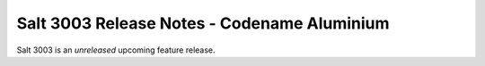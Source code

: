 .. _release-3003:

============================================
Salt 3003 Release Notes - Codename Aluminium
============================================

Salt 3003 is an *unreleased* upcoming feature release.


